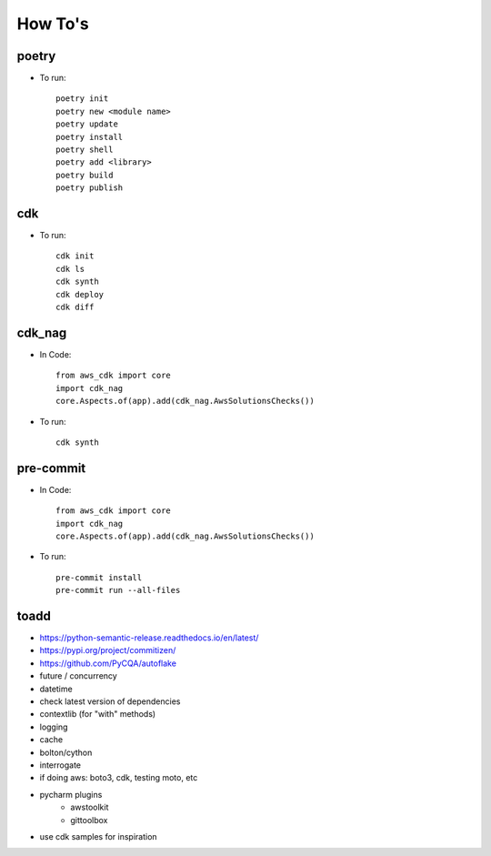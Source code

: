 ====
How To's
====

poetry
----
* To run::

    poetry init
    poetry new <module name>
    poetry update
    poetry install
    poetry shell
    poetry add <library>
    poetry build
    poetry publish

cdk
----
* To run::

    cdk init
    cdk ls
    cdk synth
    cdk deploy
    cdk diff

cdk_nag
----
* In Code::

    from aws_cdk import core
    import cdk_nag
    core.Aspects.of(app).add(cdk_nag.AwsSolutionsChecks())

* To run::

    cdk synth

pre-commit
----
* In Code::

    from aws_cdk import core
    import cdk_nag
    core.Aspects.of(app).add(cdk_nag.AwsSolutionsChecks())

* To run::

    pre-commit install
    pre-commit run --all-files


toadd
----
* https://python-semantic-release.readthedocs.io/en/latest/
* https://pypi.org/project/commitizen/
* https://github.com/PyCQA/autoflake
* future / concurrency
* datetime
* check latest version of dependencies
* contextlib (for "with" methods)
* logging
* cache
* bolton/cython
* interrogate
* if doing aws: boto3, cdk, testing moto, etc
* pycharm plugins
    * awstoolkit
    * gittoolbox
* use cdk samples for inspiration
